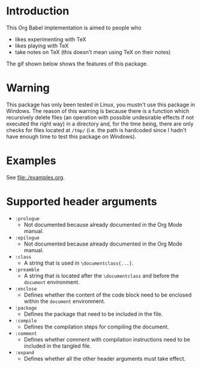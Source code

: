 #+PROPERTY: HEADER-ARGS:DASH+ :exports results
#+PROPERTY: HEADER-ARGS:DASH+ :dir /tmp/
#+PROPERTY: HEADER-ARGS:TEX-DOC+ :tangle /tmp/main.tex

* Introduction

This Org Babel implementation is aimed to people who

+ likes experimenting with TeX
+ likes playing with TeX
+ take notes on TeX (this doesn't mean using TeX on their notes)

The gif shown below shows the features of this package.

[[file:./img/1.gif]]

* Warning

This package has only been tested in Linux, you mustn't use this package in Windows. The reason of this warning is because there is a function which recursively delete files (an operation with possible undesirable effects if not executed the right way) in a directory and, for the time being, there are only checks for files located at =/tmp/= (i.e. the path is hardcoded since I hadn't have enough time to test this package on Windows).

* Examples

See [[file:./examples.org]].

* Supported header arguments

+ =:prologue=
  + Not documented because already documented in the Org Mode manual.
+ =:epilogue=
  + Not documented because already documented in the Org Mode manual.
+ =:class=
  + A string that is used in =\documentclass{...}=.
+ =:preamble=
  + A string that is located after the =\documentclass= and before the =document= environment.
+ =:enclose=
  + Defines whether the content of the code block need to be enclosed within the =document= environment.
+ =:package=
  + Defines the package that need to be included in the file.
+ =:compile=
  + Defines the compilation steps for compiling the document.
+ =:comment=
  + Defines whether comment with compilation instructions need to be included in the tangled file.
+ =:expand=
  + Defines whether all the other header arguments must take effect.

